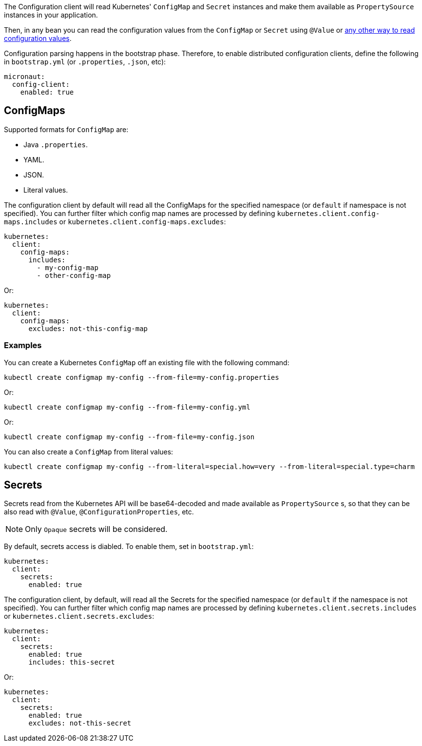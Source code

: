The Configuration client will read Kubernetes' `ConfigMap` and `Secret` instances and make them available as `PropertySource`
instances in your application.

Then, in any bean you can read the configuration values from the `ConfigMap` or `Secret` using `@Value` or
https://docs.micronaut.io/latest/guide/index.html#config[any other way to read configuration values].

Configuration parsing happens in the bootstrap phase. Therefore, to enable distributed configuration clients, define the following
in `bootstrap.yml` (or `.properties`, `.json`, etc):

[source,yaml]
----
micronaut:
  config-client:
    enabled: true
----

## ConfigMaps

Supported formats for `ConfigMap` are:

* Java `.properties`.
* YAML.
* JSON.
* Literal values.

The configuration client by default will read all the ConfigMaps for the specified namespace (or `default` if namespace
is not specified). You can further filter which config map names are processed by defining
`kubernetes.client.config-maps.includes` or `kubernetes.client.config-maps.excludes`:

[source,yaml]
----
kubernetes:
  client:
    config-maps:
      includes:
        - my-config-map
        - other-config-map
----

Or:

[source,yaml]
----
kubernetes:
  client:
    config-maps:
      excludes: not-this-config-map
----

### Examples

You can create a Kubernetes `ConfigMap` off an existing file with the following command:

`kubectl create configmap my-config --from-file=my-config.properties`

Or:

`kubectl create configmap my-config --from-file=my-config.yml`

Or:

`kubectl create configmap my-config --from-file=my-config.json`

You can also create a `ConfigMap` from literal values:

`kubectl create configmap my-config --from-literal=special.how=very --from-literal=special.type=charm`

## Secrets

Secrets read from the Kubernetes API will be base64-decoded and made available as `PropertySource` s, so that they can be
also read with `@Value`, `@ConfigurationProperties`, etc.

NOTE: Only `Opaque` secrets will be considered.

By default, secrets access is diabled. To enable them, set in `bootstrap.yml`:

[source,yaml]
----
kubernetes:
  client:
    secrets:
      enabled: true
----

The configuration client, by default, will read all the Secrets for the specified namespace (or `default` if the namespace
is not specified). You can further filter which config map names are processed by defining
`kubernetes.client.secrets.includes` or `kubernetes.client.secrets.excludes`:

[source,yaml]
----
kubernetes:
  client:
    secrets:
      enabled: true
      includes: this-secret
----

Or:

[source,yaml]
----
kubernetes:
  client:
    secrets:
      enabled: true
      excludes: not-this-secret
----